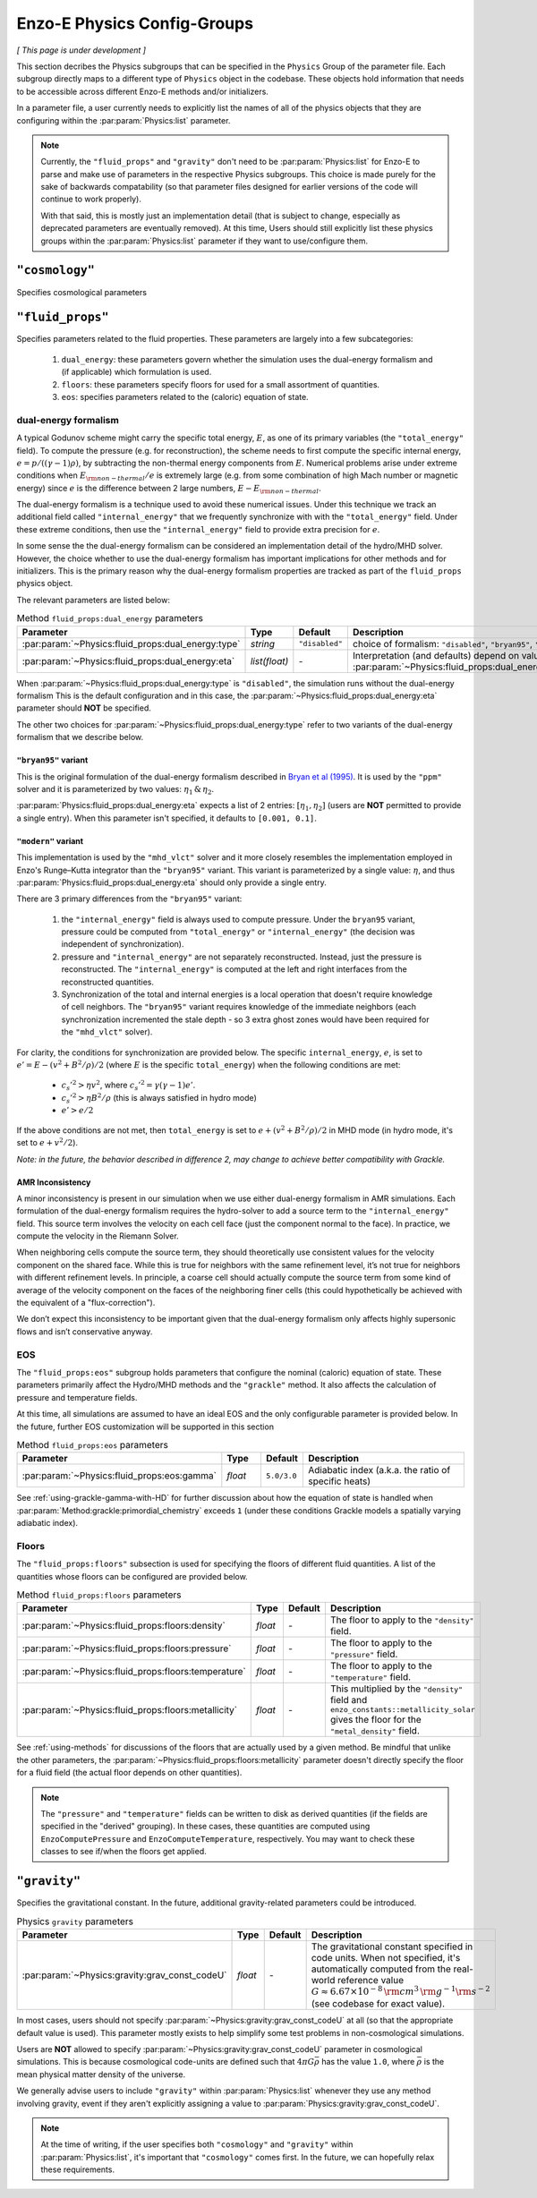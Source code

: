 .. _about-physics-groups:

****************************
Enzo-E Physics Config-Groups
****************************

*[ This page is under development ]*

This section decribes the Physics subgroups that can be specified in
the ``Physics`` Group of the parameter file. Each subgroup directly
maps to a different type of ``Physics`` object in the codebase. These
objects hold information that needs to be accessible across different
Enzo-E methods and/or initializers.

In a parameter file, a user currently needs to explicitly list the
names of all of the physics objects that they are configuring within
the :par:param:`Physics:list` parameter.

.. note::

   Currently, the ``"fluid_props"`` and ``"gravity"`` don't need to be
   :par:param:`Physics:list` for Enzo-E to parse and make use of
   parameters in the respective Physics subgroups. This choice is made
   purely for the sake of backwards compatability (so that parameter
   files designed for earlier versions of the code will continue to
   work properly).

   With that said, this is mostly just an implementation detail (that
   is subject to change, especially as deprecated parameters are
   eventually removed). At this time, Users should still explicitly
   list these physics groups within the :par:param:`Physics:list`
   parameter if they want to use/configure them.

``"cosmology"``
===============

Specifies cosmological parameters

.. _user-fluid_props:

``"fluid_props"``
=================

Specifies parameters related to the fluid properties. These parameters
are largely into a few subcategories:

  1. ``dual_energy``: these parameters govern whether the simulation
     uses the dual-energy formalism and (if applicable) which
     formulation is used.

  2. ``floors``: these parameters specify floors for used for a small
     assortment of quantities.

  3. ``eos``: specifies parameters related to the (caloric) equation of
     state.

.. _using-fluid_props-de:

dual-energy formalism
---------------------

A typical Godunov scheme might carry the specific total energy, :math:`E`, as one of its primary variables (the ``"total_energy"`` field).
To compute the pressure (e.g. for reconstruction), the scheme needs to first compute the specific internal energy, :math:`e=p/((\gamma - 1) \rho)`, by subtracting the non-thermal energy components from :math:`E`.
Numerical problems arise under extreme conditions when :math:`E_{\rm non-thermal}/e` is extremely large (e.g. from some combination of high Mach number or magnetic energy) since :math:`e` is the difference between 2 large numbers, :math:`E-E_{\rm non-thermal}`.

The dual-energy formalism is a technique used to avoid these numerical issues.
Under this technique we track an additional field called ``"internal_energy"`` that we frequently synchronize with with the ``"total_energy"`` field.
Under these extreme conditions, then use the ``"internal_energy"`` field to provide extra precision for :math:`e`.

In some sense the the dual-energy formalism can be considered an implementation detail of the hydro/MHD solver.
However, the choice whether to use the dual-energy formalism has important implications for other methods and for initializers.
This is the primary reason why the dual-energy formalism properties are tracked as part of the ``fluid_props`` physics object.

The relevant parameters are listed below:

.. list-table:: Method ``fluid_props:dual_energy`` parameters
   :widths: 10 5 1 30
   :header-rows: 1

   * - Parameter
     - Type
     - Default
     - Description
   * - :par:param:`~Physics:fluid_props:dual_energy:type`
     - `string`
     - ``"disabled"``
     - choice of formalism: ``"disabled"``, ``"bryan95"``, ``"modern"``
   * - :par:param:`~Physics:fluid_props:dual_energy:eta`
     - `list(float)`
     - `-`
     - Interpretation (and defaults) depend on value of :par:param:`~Physics:fluid_props:dual_energy:type`

When :par:param:`~Physics:fluid_props:dual_energy:type` is ``"disabled"``, the simulation runs without the dual-energy formalism
This is the default configuration and in this case, the :par:param:`~Physics:fluid_props:dual_energy:eta` parameter should **NOT** be specified.

The other two choices for :par:param:`~Physics:fluid_props:dual_energy:type` refer to two variants of the dual-energy formalism that we describe below.

``"bryan95"`` variant
~~~~~~~~~~~~~~~~~~~~~
This is the original formulation of the dual-energy formalism described in
`Bryan et al (1995)
<https://ui.adsabs.harvard.edu/abs/1995CoPhC..89..149B>`_.
It is used by the ``"ppm"`` solver and it is parameterized by two values: :math:`\eta_1\, \&\, \eta_2`.

:par:param:`Physics:fluid_props:dual_energy:eta` expects a list of 2 entries: :math:`[\eta_1, \eta_2]` (users are **NOT** permitted to provide a single entry).
When this parameter isn't specified, it defaults to ``[0.001, 0.1]``.

``"modern"`` variant
~~~~~~~~~~~~~~~~~~~~
This implementation is used by the ``"mhd_vlct"`` solver and it more closely resembles the implementation employed in Enzo's Runge–Kutta integrator than the  ``"bryan95"`` variant.
This variant is parameterized by a single value: :math:`\eta`, and thus :par:param:`Physics:fluid_props:dual_energy:eta` should only provide a single entry.

There are 3 primary differences from the ``"bryan95"`` variant:

  1. the ``"internal_energy"`` field is always used to compute pressure. Under the ``bryan95`` variant, pressure could be computed from ``"total_energy"`` or ``"internal_energy"`` (the decision was independent of synchronization).
  2. pressure and ``"internal_energy"`` are not separately reconstructed. Instead, just the pressure is reconstructed. The ``"internal_energy"`` is computed at the left and right interfaces from the reconstructed quantities.
  3. Synchronization of the total and internal energies is a local operation that doesn't require knowledge of cell neighbors. The ``"bryan95"`` variant requires knowledge of the immediate neighbors (each synchronization incremented the stale depth - so 3 extra ghost zones would have been required for the ``"mhd_vlct"`` solver).

For clarity, the conditions for synchronization are provided below. The specific ``internal_energy``, :math:`e`, is set to :math:`e'= E - (v^2 + B^2/\rho)/2` (where :math:`E` is the specific ``total_energy``) when the following conditions are met:

  * :math:`c_s'^2 > \eta v^2`, where :math:`c_s'^2=\gamma(\gamma - 1) e'`.
  * :math:`c_s'^2 > \eta B^2/\rho` (this is always satisfied in hydro mode)
  * :math:`e' > e /2`

If the above conditions are not met, then ``total_energy`` is set to :math:`e + (v^2 + B^2/\rho)/2` in MHD mode (in hydro mode, it's set to :math:`e + v^2/2`).

*Note: in the future, the behavior described in difference 2, may change
to achieve better compatibility with Grackle.*

AMR Inconsistency
~~~~~~~~~~~~~~~~~

A minor inconsistency is present in our simulation when we use either dual-energy formalism in AMR simulations.
Each formulation of the dual-energy formalism requires the hydro-solver to add a source term to the ``"internal_energy"`` field.
This source term involves the velocity on each cell face (just the component normal to the face).
In practice, we compute the velocity in the Riemann Solver.

When neighboring cells compute the source term, they should theoretically use consistent values for the velocity component on the shared face.
While this is true for neighbors with the same refinement level, it’s not true for neighbors with different refinement levels.
In principle, a coarse cell should actually compute the source term from some kind of average of the velocity component on the faces of the neighboring finer cells (this could hypothetically be achieved with the equivalent of a "flux-correction").

We don’t expect this inconsistency to be important given that the dual-energy formalism only affects highly supersonic flows and isn’t conservative anyway.

EOS
---

The ``"fluid_props:eos"`` subgroup holds parameters that configure the nominal (caloric) equation of state.
These parameters primarily affect the Hydro/MHD methods and the ``"grackle"`` method.
It also affects the calculation of pressure and temperature fields.

At this time, all simulations are assumed to have an ideal EOS and the only configurable parameter is provided below.
In the future, further EOS customization will be supported in this section

.. list-table:: Method ``fluid_props:eos`` parameters
   :widths: 10 5 1 30
   :header-rows: 1

   * - Parameter
     - Type
     - Default
     - Description
   * - :par:param:`~Physics:fluid_props:eos:gamma`
     - `float`
     - ``5.0/3.0``
     - Adiabatic index (a.k.a. the ratio of specific heats)

See :ref:`using-grackle-gamma-with-HD` for further discussion about
how the equation of state is handled when
:par:param:`Method:grackle:primordial_chemistry` exceeds ``1`` (under
these conditions Grackle models a spatially varying adiabatic index).

.. _using-fluid_props-floors:

Floors
------

The ``"fluid_props:floors"`` subsection is used for specifying the floors of different fluid quantities. A list of the quantities whose floors can be configured are provided below.

.. list-table:: Method ``fluid_props:floors`` parameters
   :widths: 10 5 1 30
   :header-rows: 1

   * - Parameter
     - Type
     - Default
     - Description
   * - :par:param:`~Physics:fluid_props:floors:density`
     - `float`
     - `-`
     - The floor to apply to the ``"density"`` field.
   * - :par:param:`~Physics:fluid_props:floors:pressure`
     - `float`
     - `-`
     - The floor to apply to the ``"pressure"`` field.
   * - :par:param:`~Physics:fluid_props:floors:temperature`
     - `float`
     - `-`
     - The floor to apply to the ``"temperature"`` field.
   * - :par:param:`~Physics:fluid_props:floors:metallicity`
     - `float`
     - `-`
     - This multiplied by the ``"density"`` field and ``enzo_constants::metallicity_solar`` gives the floor for the ``"metal_density"`` field.

See :ref:`using-methods` for discussions of the floors that are actually used by a given method.
Be mindful that unlike the other parameters, the :par:param:`~Physics:fluid_props:floors:metallicity` parameter doesn't directly specify the floor for a fluid field (the actual floor depends on other quantities).

.. note::

   The ``"pressure"`` and ``"temperature"`` fields can be written to disk as derived quantities (if the fields are specified in the "derived" grouping).
   In these cases, these quantities are computed using ``EnzoComputePressure`` and ``EnzoComputeTemperature``, respectively.
   You may want to check these classes to see if/when the floors get applied.

``"gravity"``
=============

Specifies the gravitational constant. In the future, additional
gravity-related parameters could be introduced.

.. list-table:: Physics ``gravity`` parameters
   :widths: 10 5 1 30
   :header-rows: 1

   * - Parameter
     - Type
     - Default
     - Description
   * - :par:param:`~Physics:gravity:grav_const_codeU`
     - `float`
     - `-`
     - The gravitational constant specified in code units. When not
       specified, it's automatically computed from the real-world
       reference value :math:`G\approx 6.67\times 10^{-8}\, {\rm
       cm}^3\, {\rm g}^{-1} {\rm s}^{-2}` (see codebase for exact
       value).

In most cases, users should not specify
:par:param:`~Physics:gravity:grav_const_codeU` at all (so that the
appropriate default value is used). This parameter mostly exists to
help simplify some test problems in non-cosmological simulations.

Users are **NOT** allowed to specify
:par:param:`~Physics:gravity:grav_const_codeU` parameter in
cosmological simulations. This is because cosmological code-units are
defined such that :math:`4\pi G\bar{\rho}` has the value ``1.0``,
where :math:`\bar{\rho}` is the mean physical matter density of the
universe.

We generally advise users to include ``"gravity"`` within
:par:param:`Physics:list` whenever they use any method involving
gravity, event if they aren't explicitly assigning a value to
:par:param:`Physics:gravity:grav_const_codeU`.

.. note::

   At the time of writing, if the user specifies both ``"cosmology"``
   and ``"gravity"`` within :par:param:`Physics:list`, it's important
   that ``"cosmology"`` comes first. In the future, we can hopefully
   relax these requirements.
